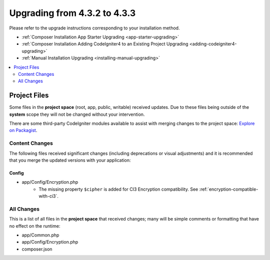 ##############################
Upgrading from 4.3.2 to 4.3.3
##############################

Please refer to the upgrade instructions corresponding to your installation method.

- :ref:`Composer Installation App Starter Upgrading <app-starter-upgrading>`
- :ref:`Composer Installation Adding CodeIgniter4 to an Existing Project Upgrading <adding-codeigniter4-upgrading>`
- :ref:`Manual Installation Upgrading <installing-manual-upgrading>`

.. contents::
    :local:
    :depth: 2

Project Files
*************

Some files in the **project space** (root, app, public, writable) received updates. Due to
these files being outside of the **system** scope they will not be changed without your intervention.

There are some third-party CodeIgniter modules available to assist with merging changes to
the project space: `Explore on Packagist <https://packagist.org/explore/?query=codeigniter4%20updates>`_.

Content Changes
===============

The following files received significant changes (including deprecations or visual adjustments)
and it is recommended that you merge the updated versions with your application:

Config
------

- app/Config/Encryption.php
    - The missing property ``$cipher`` is added for CI3
      Encryption compatibility. See :ref:`encryption-compatible-with-ci3`.

All Changes
===========

This is a list of all files in the **project space** that received changes;
many will be simple comments or formatting that have no effect on the runtime:

- app/Common.php
- app/Config/Encryption.php
- composer.json
